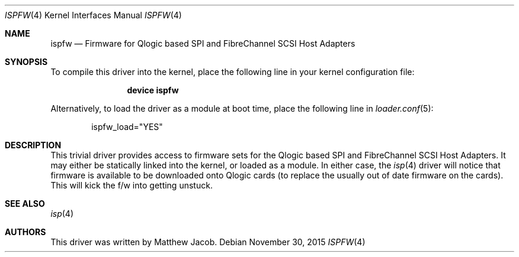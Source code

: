 .\" Copyright (c) 2000
.\"     Matthew Jacob
.\"
.\" Redistribution and use in source and binary forms, with or without
.\" modification, are permitted provided that the following conditions
.\" are met:
.\" 1. Redistributions of source code must retain the above copyright
.\"    notice, this list of conditions and the following disclaimer.
.\" 2. The name of the author may not be used to endorse or promote products
.\"    derived from this software without specific prior written permission.
.\"
.\" THIS SOFTWARE IS PROVIDED BY THE AUTHOR ``AS IS'' AND ANY EXPRESS OR
.\" IMPLIED WARRANTIES, INCLUDING, BUT NOT LIMITED TO, THE IMPLIED WARRANTIES
.\" OF MERCHANTABILITY AND FITNESS FOR A PARTICULAR PURPOSE ARE DISCLAIMED.
.\" IN NO EVENT SHALL THE AUTHOR BE LIABLE FOR ANY DIRECT, INDIRECT,
.\" INCIDENTAL, SPECIAL, EXEMPLARY, OR CONSEQUENTIAL DAMAGES (INCLUDING, BUT
.\" NOT LIMITED TO, PROCUREMENT OF SUBSTITUTE GOODS OR SERVICES; LOSS OF USE,
.\" DATA, OR PROFITS; OR BUSINESS INTERRUPTION) HOWEVER CAUSED AND ON ANY
.\" THEORY OF LIABILITY, WHETHER IN CONTRACT, STRICT LIABILITY, OR TORT
.\" (INCLUDING NEGLIGENCE OR OTHERWISE) ARISING IN ANY WAY OUT OF THE USE OF
.\" THIS SOFTWARE, EVEN IF ADVISED OF THE POSSIBILITY OF SUCH DAMAGE.
.\"
.\" $FreeBSD: releng/11.1/share/man/man4/ispfw.4 291533 2015-11-30 22:09:55Z mav $
.\"
.Dd November 30, 2015
.Dt ISPFW 4
.Os
.Sh NAME
.Nm ispfw
.Nd "Firmware for Qlogic based SPI and FibreChannel SCSI Host Adapters"
.Sh SYNOPSIS
To compile this driver into the kernel,
place the following line in your
kernel configuration file:
.Bd -ragged -offset indent
.Cd "device ispfw"
.Ed
.Pp
Alternatively, to load the driver as a
module at boot time, place the following line in
.Xr loader.conf 5 :
.Bd -literal -offset indent
ispfw_load="YES"
.Ed
.Sh DESCRIPTION
This trivial driver provides access to firmware sets for the Qlogic
based SPI and FibreChannel SCSI Host Adapters.
It may either be
statically linked into the kernel, or loaded as a module.
In either
case, the
.Xr isp 4
driver will notice that firmware is available to be downloaded onto
Qlogic cards (to replace the usually out of date firmware on the cards).
This will kick the f/w into getting unstuck.
.Sh SEE ALSO
.Xr isp 4
.Sh AUTHORS
This driver was written by
.An Matthew Jacob .

